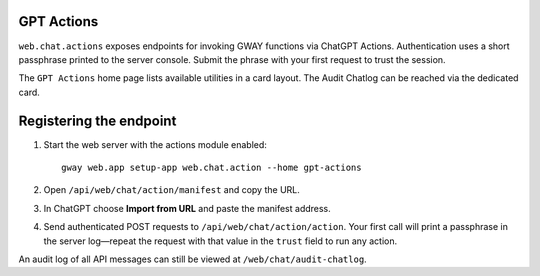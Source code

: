 GPT Actions
-----------

``web.chat.actions`` exposes endpoints for invoking GWAY functions via ChatGPT Actions.
Authentication uses a short passphrase printed to the server console. Submit the phrase
with your first request to trust the session.

The ``GPT Actions`` home page lists available utilities in a card layout. The Audit
Chatlog can be reached via the dedicated card.

Registering the endpoint
------------------------

1. Start the web server with the actions module enabled::

       gway web.app setup-app web.chat.action --home gpt-actions

2. Open ``/api/web/chat/action/manifest`` and copy the URL.
3. In ChatGPT choose **Import from URL** and paste the manifest address.
4. Send authenticated POST requests to ``/api/web/chat/action/action``. Your first
   call will print a passphrase in the server log—repeat the request with that
   value in the ``trust`` field to run any action.

An audit log of all API messages can still be viewed at ``/web/chat/audit-chatlog``.
